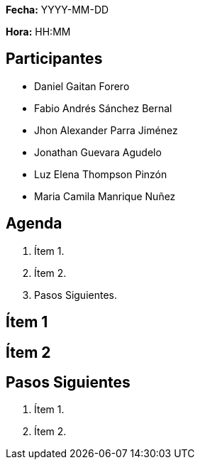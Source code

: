 *Fecha:* YYYY-MM-DD

*Hora:* HH:MM

== Participantes

* Daniel Gaitan Forero
* Fabio Andrés Sánchez Bernal
* Jhon Alexander Parra Jiménez
* Jonathan Guevara Agudelo
* Luz Elena Thompson Pinzón
* Maria Camila Manrique Nuñez

== Agenda

. Ítem 1.
. Ítem 2.
. Pasos Siguientes.

== Ítem 1

== Ítem 2

== Pasos Siguientes

. Ítem 1.
. Ítem 2.
